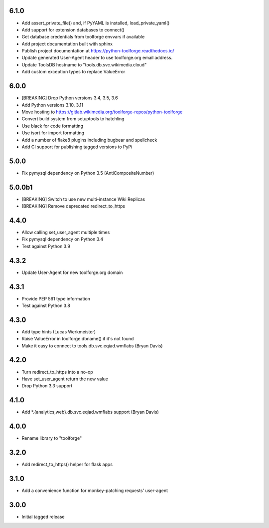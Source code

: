6.1.0
----------
* Add assert_private_file() and, if PyYAML is installed, load_private_yaml()
* Add support for extension databases to connect()
* Get database credentials from toolforge envvars if available
* Add project documentation built with sphinx
* Publish project documentation at https://python-toolforge.readthedocs.io/
* Update generated User-Agent header to use toolforge.org email address.
* Update ToolsDB hostname to "tools.db.svc.wikimedia.cloud"
* Add custom exception types to replace ValueError

6.0.0
-----
* [BREAKING] Drop Python versions 3.4, 3.5, 3.6
* Add Python versions 3.10, 3.11
* Move hosting to https://gitlab.wikimedia.org/toolforge-repos/python-toolforge
* Convert build system from setuptools to hatchling
* Use black for code formatting
* Use isort for import formatting
* Add a number of flake8 plugins including bugbear and spellcheck
* Add CI support for publishing tagged versions to PyPi

5.0.0
-----
* Fix pymysql dependency on Python 3.5 (AntiCompositeNumber)

5.0.0b1
-------
* [BREAKING] Switch to use new multi-instance Wiki Replicas
* [BREAKING] Remove deprecated redirect_to_https

4.4.0
-----
* Allow calling set_user_agent multiple times
* Fix pymysql dependency on Python 3.4
* Test against Python 3.9

4.3.2
-----
* Update User-Agent for new toolforge.org domain

4.3.1
-----
* Provide PEP 561 type information
* Test against Python 3.8

4.3.0
-----
* Add type hints (Lucas Werkmeister)
* Raise ValueError in toolforge.dbname() if it's not found
* Make it easy to connect to tools.db.svc.eqiad.wmflabs (Bryan Davis)

4.2.0
-----
* Turn redirect_to_https into a no-op
* Have set_user_agent return the new value
* Drop Python 3.3 support

4.1.0
-----
* Add \*.{analytics,web}.db.svc.eqiad.wmflabs support (Bryan Davis)


4.0.0
-----
* Rename library to "toolforge"

3.2.0
-----
* Add redirect_to_https() helper for flask apps

3.1.0
-----
* Add a convenience function for monkey-patching requests' user-agent

3.0.0
-----
* Initial tagged release
